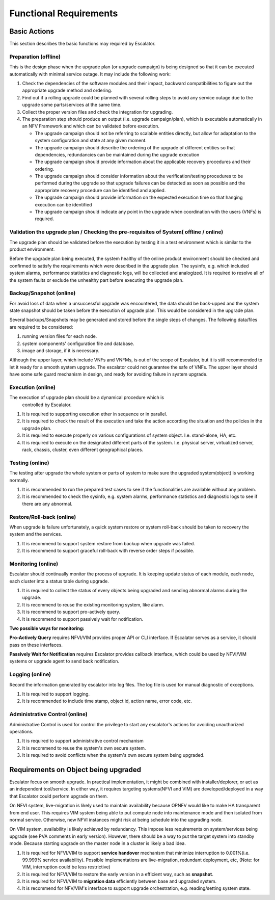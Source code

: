 Functional Requirements
-----------------------

Basic Actions
~~~~~~~~~~~~~

This section describes the basic functions may required by Escalator.

Preparation (offline)
^^^^^^^^^^^^^^^^^^^^^

This is the design phase when the upgrade plan (or upgrade campaign) is
being designed so that it can be executed automatically with minimal
service outage. It may include the following work:

1. Check the dependencies of the software modules and their impact,
   backward compatibilities to figure out the appropriate upgrade method
   and ordering.
2. Find out if a rolling upgrade could be planned with several rolling
   steps to avoid any service outage due to the upgrade some
   parts/services at the same time.
3. Collect the proper version files and check the integration for
   upgrading.
4. The preparation step should produce an output (i.e. upgrade
   campaign/plan), which is executable automatically in an NFV Framework
   and which can be validated before execution.

   -  The upgrade campaign should not be referring to scalable entities
      directly, but allow for adaptation to the system configuration and
      state at any given moment.
   -  The upgrade campaign should describe the ordering of the upgrade
      of different entities so that dependencies, redundancies can be
      maintained during the upgrade execution
   -  The upgrade campaign should provide information about the
      applicable recovery procedures and their ordering.
   -  The upgrade campaign should consider information about the
      verification/testing procedures to be performed during the upgrade
      so that upgrade failures can be detected as soon as possible and
      the appropriate recovery procedure can be identified and applied.
   -  The upgrade campaign should provide information on the expected
      execution time so that hanging execution can be identified
   -  The upgrade campaign should indicate any point in the upgrade when
      coordination with the users (VNFs) is required.

.. <hujie> Depends on the attributes of the object being upgraded, the
  upgrade plan may be slitted into step(s) and/or sub-plan(s), and even
  more small sub-plans in design phase. The plan(s) or sub-plan(s) my
  include step(s) or sub-plan(s).

Validation the upgrade plan / Checking the pre-requisites of System( offline / online)
^^^^^^^^^^^^^^^^^^^^^^^^^^^^^^^^^^^^^^^^^^^^^^^^^^^^^^^^^^^^^^^^^^^^^^^^^^^^^^^^^^^^^^

The upgrade plan should be validated before the execution by testing
it in a test environment which is similar to the product environment.

.. <MT> However it could also mean that we can identify some properties
  that it should satisfy e.g. what operations can or cannot be executed
  simultaneously like never take out two VMs of the same VNF.
  
.. <MT> Another question is if it requires that the system is in a particular
  state when the upgrade is applied. I.e. if there's certain amount of
  redundancy in the system, migration is enabled for VMs, when the NFVI
  is upgraded the VIM is healthy, when the VIM is upgraded the NFVI is
  healthy, etc.
  
.. <MT> I'm not sure what online validation means: Is it the validation of the
  upgrade plan/campaign or the validation of the system that it is in a
  state that the upgrade can be performed without too much risk?==

Before the upgrade plan being executed, the system healthy of the
online product environment should be checked and confirmed to satisfy
the requirements which were described in the upgrade plan. The
sysinfo, e.g. which included system alarms, performance statistics and
diagnostic logs, will be collected and analogized. It is required to
resolve all of the system faults or exclude the unhealthy part before
executing the upgrade plan.


Backup/Snapshot (online)
^^^^^^^^^^^^^^^^^^^^^^^^

For avoid loss of data when a unsuccessful upgrade was encountered, the
data should be back-upped and the system state snapshot should be taken
before the execution of upgrade plan. This would be considered in the
upgrade plan.

Several backups/Snapshots may be generated and stored before the single
steps of changes. The following data/files are required to be
considered:

1. running version files for each node.
2. system components' configuration file and database.
3. image and storage, if it is necessary.

.. <MT> Does 3 imply VNF image and storage? I.e. VNF state and data?==

.. <hujie> The following text is derived from previous "4. Negotiate
  with the VNF if it's ready for the upgrade"
  
Although the upper layer, which include VNFs and VNFMs, is out of the
scope of Escalator, but it is still recommended to let it ready for a
smooth system upgrade. The escalator could not guarantee the safe of
VNFs. The upper layer should have some safe guard mechanism in design,
and ready for avoiding failure in system upgrade.

Execution (online)
^^^^^^^^^^^^^^^^^^

The execution of upgrade plan should be a dynamical procedure which is
  controlled by Escalator.

.. <hujie> Revised text to be general.==

1. It is required to supporting execution ether in sequence or in
   parallel.
2. It is required to check the result of the execution and take the
   action according the situation and the policies in the upgrade plan.
3. It is required to execute properly on various configurations of
   system object. I.e. stand-alone, HA, etc.
4. It is required to execute on the designated different parts of the
   system. I.e. physical server, virtualized server, rack, chassis,
   cluster, even different geographical places.

Testing (online)
^^^^^^^^^^^^^^^^

The testing after upgrade the whole system or parts of system to make
sure the upgraded system(object) is working normally.

.. <hujie> Revised text to be general.

1. It is recommended to run the prepared test cases to see if the
   functionalities are available without any problem.
2. It is recommended to check the sysinfo, e.g. system alarms,
   performance statistics and diagnostic logs to see if there are any
   abnormal.

Restore/Roll-back (online)
^^^^^^^^^^^^^^^^^^^^^^^^^^

When upgrade is failure unfortunately, a quick system restore or system
roll-back should be taken to recovery the system and the services.

.. <hujie> Revised text to be general.

1. It is recommend to support system restore from backup when upgrade
   was failed.
2. It is recommend to support graceful roll-back with reverse order
   steps if possible.

Monitoring (online)
^^^^^^^^^^^^^^^^^^^

Escalator should continually monitor the process of upgrade. It is
keeping update status of each module, each node, each cluster into a
status table during upgrade.

.. <hujie> Revised text to be general.

1. It is required to collect the status of every objects being upgraded
   and sending abnormal alarms during the upgrade.
2. It is recommend to reuse the existing monitoring system, like alarm.
3. It is recommend to support pro-actively query.
4. It is recommend to support passively wait for notification.

**Two possible ways for monitoring:**

**Pro-Actively Query** requires NFVI/VIM provides proper API or CLI
interface. If Escalator serves as a service, it should pass on these
interfaces.

**Passively Wait for Notification** requires Escalator provides
callback interface, which could be used by NFVI/VIM systems or upgrade
agent to send back notification.

.. <hujie> I am not sure why not to subscribe the notification.

Logging (online)
^^^^^^^^^^^^^^^^

Record the information generated by escalator into log files. The log
file is used for manual diagnostic of exceptions.

1. It is required to support logging.
2. It is recommended to include time stamp, object id, action name,
   error code, etc.

Administrative Control (online)
^^^^^^^^^^^^^^^^^^^^^^^^^^^^^^^

Administrative Control is used for control the privilege to start any
escalator's actions for avoiding unauthorized operations.

#. It is required to support administrative control mechanism
#. It is recommend to reuse the system's own secure system.
#. It is required to avoid conflicts when the system's own secure system
   being upgraded.

Requirements on Object being upgraded
~~~~~~~~~~~~~~~~~~~~~~~~~~~~~~~~~~~~~

.. <hujie> We can develop BPs in future from requirements of this section and
  gap analysis for upper stream projects
  
Escalator focus on smooth upgrade. In practical implementation, it
might be combined with installer/deplorer, or act as an independent
tool/service. In either way, it requires targeting systems(NFVI and
VIM) are developed/deployed in a way that Escalator could perform
upgrade on them.

On NFVI system, live-migration is likely used to maintain availability
because OPNFV would like to make HA transparent from end user. This
requires VIM system being able to put compute node into maintenance mode
and then isolated from normal service. Otherwise, new NFVI instances
might risk at being schedule into the upgrading node.

On VIM system, availability is likely achieved by redundancy. This
impose less requirements on system/services being upgrade (see PVA
comments in early version). However, there should be a way to put the
target system into standby mode. Because starting upgrade on the
master node in a cluster is likely a bad idea.

.. <hujie>Revised text to be general.

1. It is required for NFVI/VIM to support **service handover** mechanism
   that minimize interruption to 0.001%(i.e. 99.999% service
   availability). Possible implementations are live-migration, redundant
   deployment, etc, (Note: for VIM, interruption could be less
   restrictive)
   
2. It is required for NFVI/VIM to restore the early version in a efficient
   way, such as **snapshot**.
   
3. It is required for NFVI/VIM to **migration data** efficiently between
   base and upgraded system.

4. It is recommend for NFV/VIM's interface to support upgrade
   orchestration, e.g. reading/setting system state.


